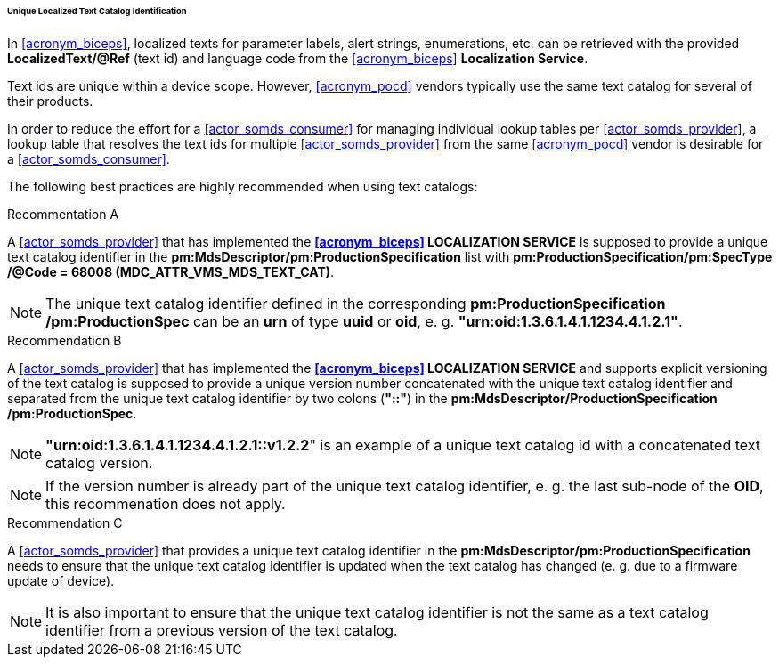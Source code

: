 [#vol3_clause_localized_text_catalog_identification]
====== Unique Localized Text Catalog Identification

In <<acronym_biceps>>, localized texts for parameter labels, alert strings, enumerations, etc. can be retrieved with the provided *LocalizedText/@Ref* (text id) and language code from the <<acronym_biceps>> *Localization Service*.


Text ids are unique within a device scope. However, <<acronym_pocd>> vendors typically use the same text catalog for several of their products.

In order to reduce the effort for a <<actor_somds_consumer>> for managing individual lookup tables per <<actor_somds_provider>>, a lookup table that resolves the text ids for multiple <<actor_somds_provider>> from the same <<acronym_pocd>> vendor is desirable for a <<actor_somds_consumer>>.

The following best practices are highly recommended when using text catalogs:

.Recommentation A
****
A <<actor_somds_provider>> that has implemented the *<<acronym_biceps>> LOCALIZATION SERVICE* is supposed to provide a unique text catalog identifier in the *pm:MdsDescriptor+++<wbr/>+++/pm:ProductionSpecification* list with *pm:ProductionSpecification+++<wbr/>+++/pm:SpecType+++<wbr/>+++/@Code = 68008 (MDC_ATTR_VMS_MDS_TEXT_CAT)*.

NOTE: The unique text catalog identifier defined in the corresponding *pm:ProductionSpecification+++<wbr/>+++/pm:ProductionSpec* can be an *urn* of type *uuid* or *oid*, e. g. *"urn:oid:1.3.6.1.4.1.1234.4.1.2.1"*.
****

.Recommendation B
****
A <<actor_somds_provider>> that has implemented the *<<acronym_biceps>> LOCALIZATION SERVICE* and supports explicit versioning of the text catalog is supposed to provide a unique version number concatenated with the unique text catalog identifier and separated from the unique text catalog identifier by two colons (*"::"*) in the *pm:MdsDescriptor+++<wbr/>+++/ProductionSpecification+++<wbr/>+++/pm:ProductionSpec*.

NOTE: *"urn:oid:1.3.6.1.4.1.1234.4.1.2.1::v1.2.2*" is an example of a unique text catalog id with a concatenated text catalog version.

NOTE: If the version number is already part of the unique text catalog identifier, e. g. the last sub-node of the *OID*, this recommenation does not apply.
****

.Recommendation C
****
A <<actor_somds_provider>> that provides a unique text catalog identifier in the *pm:MdsDescriptor+++<wbr/>+++/pm:ProductionSpecification* needs to ensure that the unique text catalog identifier is updated when the text catalog has changed (e. g. due to a firmware update of device).

NOTE: It is also important to ensure that the unique text catalog identifier is not the same as a text catalog identifier from a previous version of the text catalog.
****